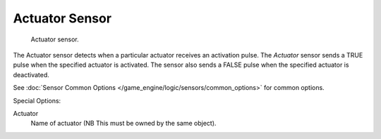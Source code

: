 .. _bpy.types.ActuatorSensor.:

***************
Actuator Sensor
***************

.. figure:: /images/bge_sensor_actuator.png
   :width: 300px

   Actuator sensor.


The Actuator sensor detects when a particular actuator receives an activation pulse.
The *Actuator* sensor sends a TRUE pulse when the specified actuator is activated.
The sensor also sends a FALSE pulse when the specified actuator is deactivated.

See :doc:`Sensor Common Options </game_engine/logic/sensors/common_options>` for common options.

Special Options:

Actuator
   Name of actuator (NB This must be owned by the same object).
